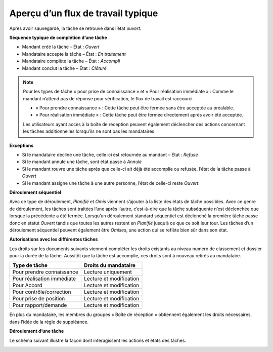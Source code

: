 .. _label-taches-flux-travail:

Aperçu d’un flux de travail typique
-----------------------------------

Après avoir sauvegardé, la tâche se retrouve dans l’état *ouvert*.

**Séquence typique de complétion d’une tâche**

-   Mandant créé la tâche – État : *Ouvert*

-   Mandataire accepte la tâche – État : *En traitement*

-   Mandataire complète la tâche – État : *Accompli*

-   Mandant conclut la tâche – État : *Clôturé*


.. note::
   Pour les types de tâche « pour prise de connaissance » et « Pour réalisation immédiate » : Comme le mandant n’attend pas de réponse pour vérification, le flux de travail est raccourci.

   - « Pour prendre connaissance » : Cette tâche peut être fermée sans être acceptée au préalable.

   - « Pour réalisation immédiate » : Cette tâche peut être fermée directement après avoir été acceptée.

   Les utilisateurs ayant accès à la boîte de réception peuvent également déclencher des actions concernant les tâches additionnelles lorsqu’ils ne sont pas les mandataires.

**Exceptions**

-   Si le mandataire décline une tâche, celle-ci est retournée au mandant – État : *Refusé*

-   Si le mandant annule une tâche, sont état passe à *Annulé*

-   Si le mandant rouvre une tâche après que celle-ci ait déjà été accomplie ou refusée, l’état de la tâche passe à *Ouvert*

-   Si le mandant assigne une tâche à une autre personne, l’état de celle-ci reste *Ouvert*.

**Déroulement séquentiel**

Avec ce type de déroulement, *Planifié* et *Omis* viennent s’ajouter à la liste des états de tâche possibles. Avec ce genre de déroulement, les tâches sont traitées l’une après l’autre, c’est-à-dire que la tâche subséquente n’est déclenchée que lorsque la précédente a été fermée. Lorsqu’un déroulement standard séquentiel est déclenché la première tâche passe donc en statut *Ouvert* tandis que toutes les autres restent en *Planifié* jusqu’à ce que ce soit leur tour. Les tâches d’un déroulement séquentiel peuvent également être *Omises*, une action qui se reflète bien sûr dans son état.

**Autorisations avec les différentes tâches**

Les droits sur les documents suivants viennent compléter les droits existants au niveau numéro de classement et dossier pour la durée de la tâche. Aussitôt que la tâche est accomplie, ces droits sont à nouveau retirés au mandataire.

============================ =========================
Type de tâche                Droits du mandataire
============================ =========================
Pour prendre connaissance    Lecture uniquement

Pour réalisation immédiate   Lecture et modification

Pour Accord	                 Lecture et modification

Pour contrôle/correction     Lecture et modification

Pour prise de position       Lecture et modification

Pour rapport/demande         Lecture et modification

============================ =========================

En plus du mandataire, les membres du groupes « Boîte de réception » obtiennent également les droits nécessaires, dans l’idée de la règle de suppléance.

**Déroulement d’une tâche**

Le schéma suivant illustre la façon dont interagissent les actions et états des tâches.

|img-flux_de_travail-01|

.. |img-flux_de_travail-01| image:: ../../_static/img/img-flux_de_travail-01.png
